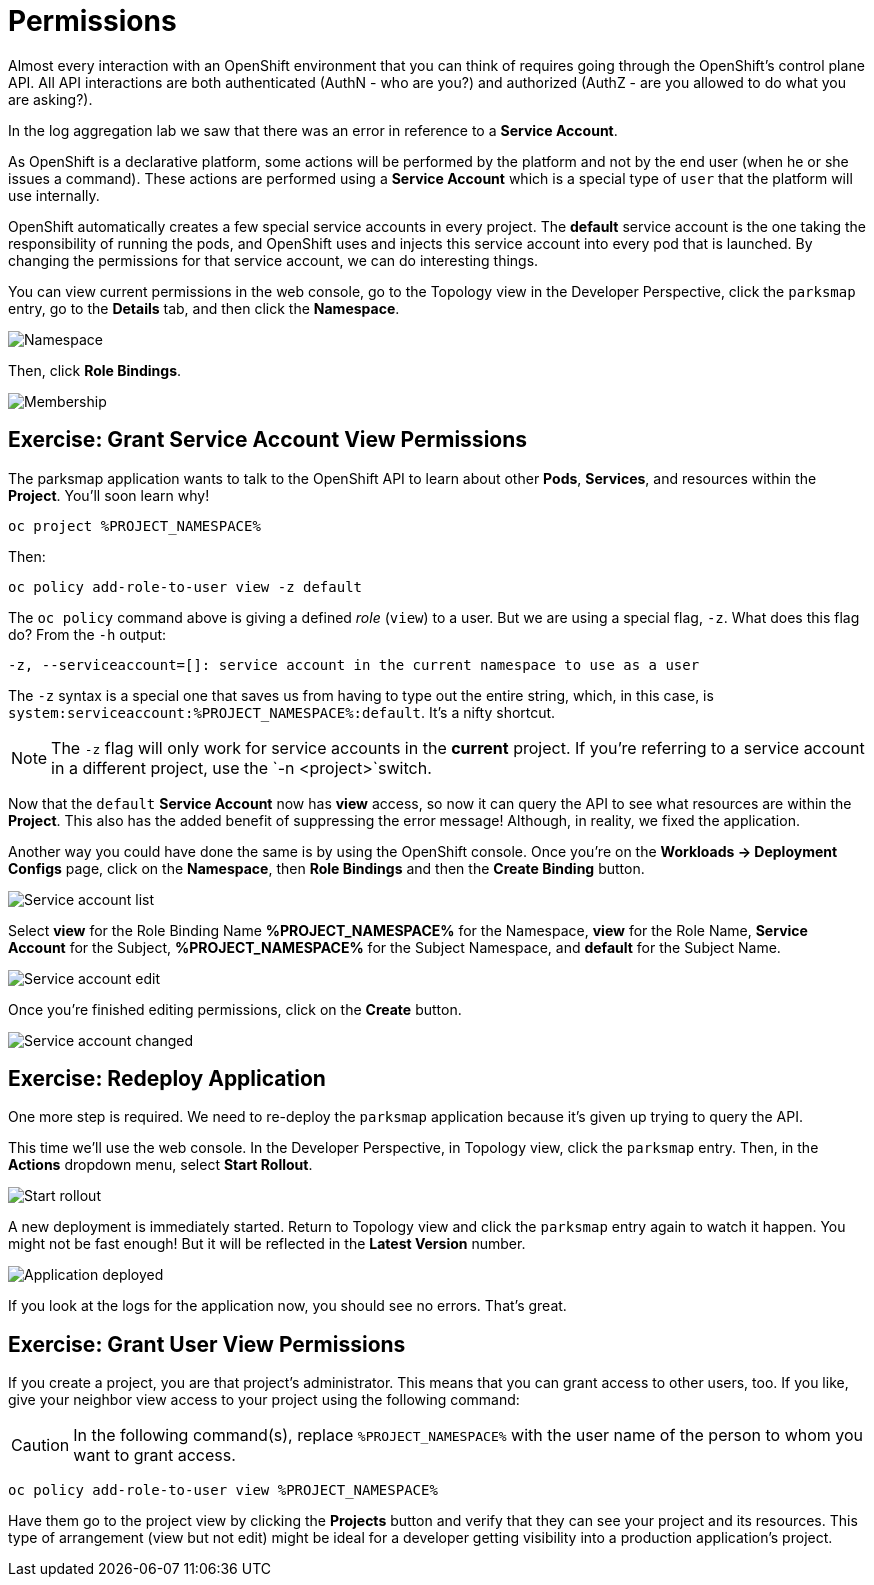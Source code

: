 = Permissions
:navtitle: Permissions

Almost every interaction with an OpenShift environment that you can think of
requires going through the OpenShift's control plane API. All API interactions are both authenticated (AuthN - who are you?) and authorized (AuthZ - are you allowed to do what you are asking?).

In the log aggregation lab we saw that there was an
error in reference to a *Service Account*.

As OpenShift is a declarative platform, some actions will be performed by the platform and not by the end user (when he or she issues a command). These actions are performed using a *Service Account* which is a special type of `user` that the platform will use internally.

OpenShift automatically creates a few special service accounts in every project.
The **default** service account is the one taking the responsibility of running the pods, and OpenShift uses and injects this service account into
every pod that is launched. By changing the permissions for that service
account, we can do interesting things.

You can view current permissions in the web console, go to the Topology view in the Developer Perspective, click the `parksmap` entry, go to the *Details* tab, and then click the *Namespace*. 

image::parksmap-permissions-namespace.png[Namespace]

Then, click *Role Bindings*.

image::parksmap-permissions-membership.png[Membership]

[#grant_serviceaccount_view_permissions]
== Exercise: Grant Service Account View Permissions
The parksmap application wants to talk to the OpenShift API to learn about other
*Pods*, *Services*, and resources within the *Project*. You'll soon learn why!

[.console-input]
[source,bash,subs="+attributes,macros+"]
----
oc project %PROJECT_NAMESPACE%
----

Then:

[.console-input]
[source,bash,subs="+attributes,macros+"]
----
oc policy add-role-to-user view -z default
----

The `oc policy` command above is giving a defined _role_ (`view`) to a user. But
we are using a special flag, `-z`. What does this flag do? From the `-h` output:

[source,bash]
----
-z, --serviceaccount=[]: service account in the current namespace to use as a user
----

The `-z` syntax is a special one that saves us from having to type out the
entire string, which, in this case, is
`system:serviceaccount:%PROJECT_NAMESPACE%:default`. It's a nifty shortcut.

[NOTE]
====
The `-z` flag will only work for service accounts in the *current* project.
If you're referring to a service account in a different project, use the `-n <project>`switch.
====

Now that the `default` *Service Account* now has **view** access, so now it can query the API to see what resources are within the *Project*. This also has the added benefit of suppressing the error message! Although, in reality, we fixed the application.

Another way you could have done the same is by using the OpenShift console. Once you're on the 
*Workloads -> Deployment Configs* page, click on the *Namespace*, then *Role Bindings* and then the *Create Binding* button.

image::parksmap-permissions-membership-serviceaccount-list.png[Service account list]

Select *view* for the Role Binding Name *%PROJECT_NAMESPACE%* for the Namespace, *view* for the Role Name, *Service Account* for the Subject, *%PROJECT_NAMESPACE%* for the Subject Namespace, and *default* for the Subject Name.

image::parksmap-permissions-membership-serviceaccount-edit.png[Service account edit]

Once you're finished editing permissions, click on the *Create* button.

image::parksmap-permissions-membership-serviceaccount-done.png[Service account changed]

[#redeploy_application]
== Exercise: Redeploy Application
One more step is required. We need to re-deploy the `parksmap` application because it's
given up trying to query the API.

This time we'll use the web console. In the Developer Perspective, in Topology view, click the `parksmap` entry. Then, in the *Actions* dropdown menu, select *Start Rollout*.

image::parksmap-permissions-start-rollout.png[Start rollout]

A new deployment is immediately started. Return to Topology view and click the `parksmap` entry again to watch it happen. You might not be fast enough! But it will be reflected in the *Latest Version* number.

image::parksmap-permissions-redeployed.png[Application deployed]

If you look at the logs for the application now, you should see no errors.  That's great.

[#grant_user_view_permissions]
== Exercise: Grant User View Permissions
If you create a project, you are that project's administrator. This means that
you can grant access to other users, too. If you like, give your neighbor view
access to your project using the following command:

CAUTION: In the following command(s), replace `%PROJECT_NAMESPACE%` with the user name of the person to whom you want to grant access.

[.console-input]
[source,bash,subs="+attributes,macros+"]
----
oc policy add-role-to-user view %PROJECT_NAMESPACE%
----

Have them go to the project view by clicking the *Projects* button and verify
that they can see your project and its resources. This type of arrangement (view
but not edit) might be ideal for a developer getting visibility into a
production application's project.
